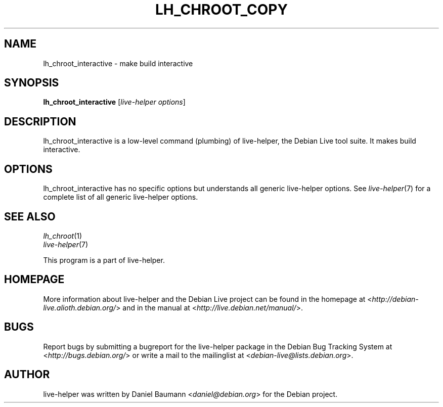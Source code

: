 .TH LH_CHROOT_COPY 1 "2009\-06\-14" "1.0.5" "live\-helper"

.SH NAME
lh_chroot_interactive \- make build interactive

.SH SYNOPSIS
\fBlh_chroot_interactive\fR [\fIlive\-helper options\fR]

.SH DESCRIPTION
lh_chroot_interactive is a low\-level command (plumbing) of live\-helper, the Debian Live tool suite. It makes build interactive.

.SH OPTIONS
lh_chroot_interactive has no specific options but understands all generic live\-helper options. See \fIlive\-helper\fR(7) for a complete list of all generic live\-helper options.

.SH SEE ALSO
\fIlh_chroot\fR(1)
.br
\fIlive\-helper\fR(7)
.PP
This program is a part of live\-helper.

.SH HOMEPAGE
More information about live\-helper and the Debian Live project can be found in the homepage at <\fIhttp://debian\-live.alioth.debian.org/\fR> and in the manual at <\fIhttp://live.debian.net/manual/\fR>.

.SH BUGS
Report bugs by submitting a bugreport for the live\-helper package in the Debian Bug Tracking System at <\fIhttp://bugs.debian.org/\fR> or write a mail to the mailinglist at <\fIdebian-live@lists.debian.org\fR>.

.SH AUTHOR
live\-helper was written by Daniel Baumann <\fIdaniel@debian.org\fR> for the Debian project.
